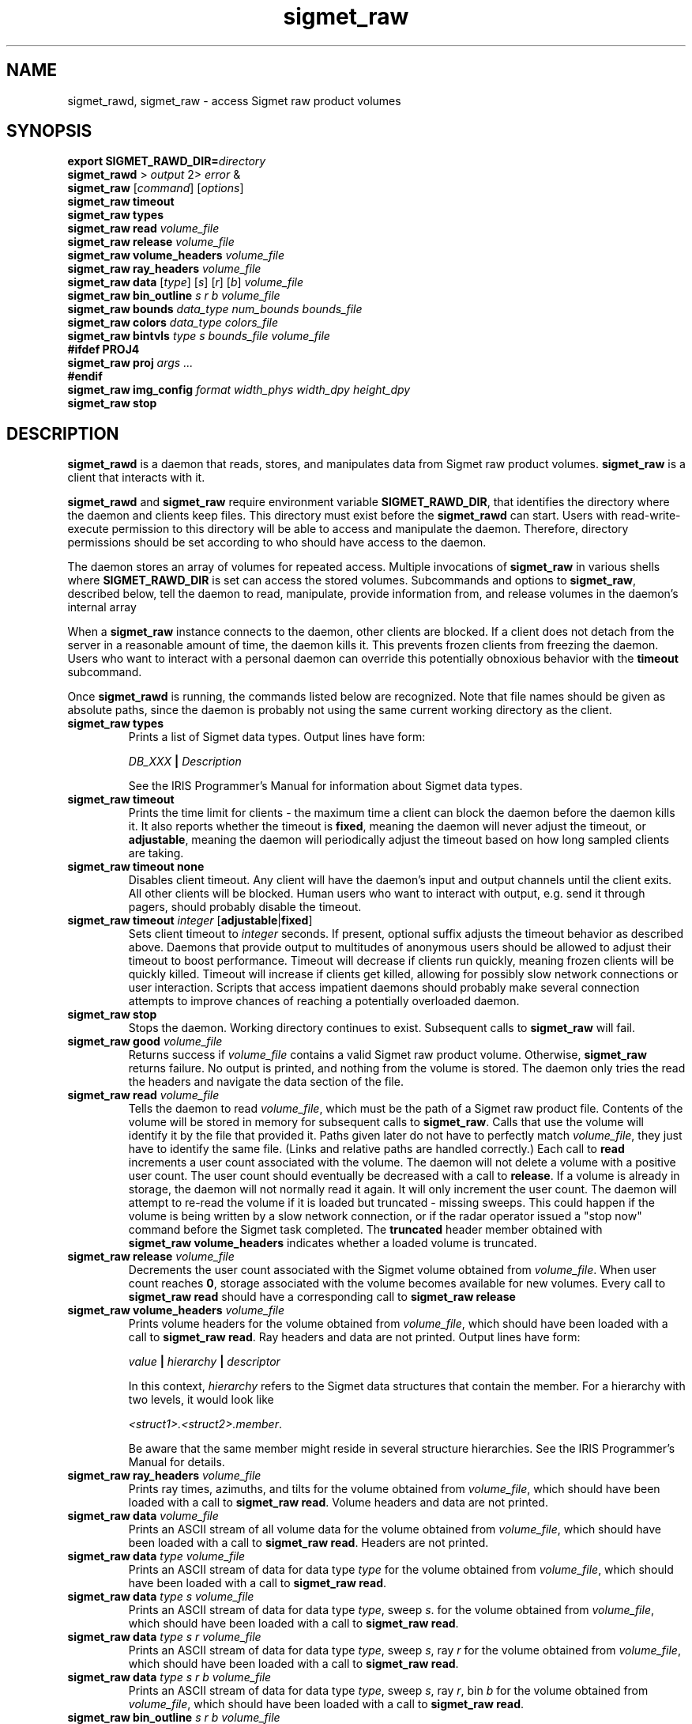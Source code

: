.\" 
.\" Copyright (c) 2009 Gordon D. Carrie
.\" All rights reserved
.\" 
.\" Please address questions and feedback to dev0@trekix.net
.\" 
.\" $Revision: 1.12 $ $Date: 2010/02/23 22:05:53 $
.\"
.TH sigmet_raw 3 "Sigmet raw product"
.SH NAME
sigmet_rawd, sigmet_raw \- access Sigmet raw product volumes
.SH SYNOPSIS
.nf
\fBexport\fP \fBSIGMET_RAWD_DIR=\fP\fIdirectory\fP 
\fBsigmet_rawd\fP > \fIoutput\fP 2> \fIerror\fP &
\fBsigmet_raw\fP [\fIcommand\fP] [\fIoptions\fP]
\fBsigmet_raw\fP \fBtimeout\fP
\fBsigmet_raw\fP \fBtypes\fP
\fBsigmet_raw\fP \fBread\fP \fIvolume_file\fP
\fBsigmet_raw\fP \fBrelease\fP \fIvolume_file\fP
\fBsigmet_raw\fP \fBvolume_headers\fP \fIvolume_file\fP
\fBsigmet_raw\fP \fBray_headers\fP \fIvolume_file\fP
\fBsigmet_raw\fP \fBdata\fP [\fItype\fP] [\fIs\fP] [\fIr\fP] [\fIb\fP] \fIvolume_file\fP
\fBsigmet_raw\fP \fBbin_outline\fP \fIs\fP \fIr\fP \fIb\fP \fIvolume_file\fP
\fBsigmet_raw\fP \fBbounds\fP \fIdata_type\fP \fInum_bounds\fP \fIbounds_file\fP
\fBsigmet_raw\fP \fBcolors\fP \fIdata_type\fP \fIcolors_file\fP
\fBsigmet_raw\fP \fBbintvls\fP \fItype\fP \fIs\fP \fIbounds_file\fP \fIvolume_file\fP
\fB#ifdef PROJ4\fP
\fBsigmet_raw\fP \fBproj\fP \fIargs ...\fP
\fB#endif\fP
\fBsigmet_raw\fP \fBimg_config\fP \fIformat\fP \fIwidth_phys\fP \fIwidth_dpy\fP \fIheight_dpy\fP
\fBsigmet_raw\fP \fBstop\fP
.fi
.SH DESCRIPTION
\fBsigmet_rawd\fP is a daemon that reads, stores, and manipulates data from
Sigmet raw product volumes.  \fBsigmet_raw\fP is a client that interacts with it.
.PP
\fBsigmet_rawd\fP and \fBsigmet_raw\fP require environment variable
\fBSIGMET_RAWD_DIR\fP, that identifies the directory where the daemon and clients
keep files.  This directory must exist before the \fBsigmet_rawd\fP can start.
Users with read-write-execute permission to this directory will be able to
access and manipulate the daemon. Therefore, directory permissions should be set
according to who should have access to the daemon.
.PP
The daemon stores an array of volumes for repeated access.  Multiple invocations
of \fBsigmet_raw\fP in various shells where \fBSIGMET_RAWD_DIR\fP is set can
access the stored volumes.  Subcommands and options to \fBsigmet_raw\fP, described
below, tell the daemon to read, manipulate, provide information from, and release
volumes in the daemon's internal array
.PP
When a \fBsigmet_raw\fP instance connects to the daemon, other clients are
blocked.  If a client does not detach from the server in a reasonable amount of
time, the daemon kills it. This prevents frozen clients from freezing the daemon.
Users who want to interact with a personal daemon can override this potentially
obnoxious behavior with the \fBtimeout\fP subcommand.
.PP
Once \fBsigmet_rawd\fP is running, the commands listed below are recognized.
Note that file names should be given as absolute paths, since the daemon
is probably not using the same current working directory as the client.
.TP
\fBsigmet_raw\fB \fBtypes\fP
Prints a list of Sigmet data types.  Output lines have form:
.sp 1
.ti +4
\fIDB_XXX\fP \fB|\fP \fIDescription\fP
.sp 1
See the IRIS Programmer's Manual for information about Sigmet data types.
.TP
\fBsigmet_raw\fP \fBtimeout\fP
Prints the time limit for clients - the maximum time a client can block the daemon
before the daemon kills it.  It also reports whether the timeout is \fBfixed\fP,
meaning the daemon will never adjust the timeout, or \fBadjustable\fP, meaning
the daemon will periodically adjust the timeout based on how long sampled
clients are taking.
.TP
\fBsigmet_raw\fP \fBtimeout\fP \fBnone\fP
Disables client timeout. Any client will have the daemon's input and output
channels until the client exits. All other clients will be blocked. Human
users who want to interact with output, e.g. send it through pagers, should
probably disable the timeout.
.TP
\fBsigmet_raw\fP \fBtimeout\fP \fIinteger\fP [\fBadjustable\fP|\fBfixed\fP]
Sets client timeout to \fIinteger\fP seconds.  If present, optional suffix
adjusts the timeout behavior as described above. Daemons that provide output to
multitudes of anonymous users should be allowed to adjust their timeout to boost
performance.  Timeout will decrease if clients run quickly, meaning frozen clients
will be quickly killed.  Timeout will increase if clients get killed, allowing for
possibly slow network connections or user interaction. Scripts that access
impatient daemons should probably make several connection attempts to improve
chances of reaching a potentially overloaded daemon.
.TP
\fBsigmet_raw\fP \fBstop\fP
Stops the daemon. Working directory continues to exist. Subsequent calls to
\fBsigmet_raw\fP will fail.
.TP
\fBsigmet_raw\fP \fBgood\fP \fIvolume_file\fP
Returns success if \fIvolume_file\fP contains a valid Sigmet raw product
volume. Otherwise, \fBsigmet_raw\fP returns failure. No output is printed,
and nothing from the volume is stored. The daemon only tries the read the
headers and navigate the data section of the file.
.TP
\fBsigmet_raw\fP \fBread\fP \fIvolume_file\fP
Tells the daemon to read \fIvolume_file\fP, which must be the path of a Sigmet raw
product file.  Contents of the volume will be stored in memory for subsequent
calls to \fBsigmet_raw\fP.  Calls that use the volume will identify it by the file
that provided it. Paths given later do not have to perfectly match
\fIvolume_file\fP, they just have to identify the same file.
(Links and relative paths are handled correctly.)
Each call to \fBread\fP increments a user count associated with the volume.
The daemon will not delete a volume with a positive user count.  The user
count should eventually be decreased with a call to \fBrelease\fP.
If a volume is already in storage, the daemon will not normally read it again.
It will only increment the user count. The daemon will attempt to re-read the
volume if it is loaded but truncated - missing sweeps. This could happen if
the volume is being written by a slow network connection, or if the radar
operator issued a "stop now" command before the Sigmet task completed.  The
\fBtruncated\fP header member obtained with
\fBsigmet_raw\fP\ \fBvolume_headers\fP indicates whether a loaded volume is
truncated.
.TP
\fBsigmet_raw\fP \fBrelease\fP \fIvolume_file\fP
Decrements the user count associated with the Sigmet volume obtained from
\fIvolume_file\fP. When user count reaches \fB0\fP, storage associated with
the volume becomes available for new volumes.  Every call to
\fBsigmet_raw\fP\ \fBread\fP should have a corresponding call to
\fBsigmet_raw\fP\ \fBrelease\fP
.TP
\fBsigmet_raw\fP \fBvolume_headers\fP \fIvolume_file\fP
Prints volume headers for
the volume obtained from \fIvolume_file\fP, which should have been loaded with a
call to \fBsigmet_raw\fP\ \fBread\fP.
Ray headers and data are not printed.  Output lines have form:
.sp 1
.ti +4
\fIvalue\fP \fB|\fP \fIhierarchy\fP \fB|\fP \fIdescriptor\fP
.sp 1
In this context, \fIhierarchy\fP refers to the Sigmet data
structures that contain the member.  For a hierarchy with two
levels, it would look like
.sp 1
.ti +4
\fI<struct1>.<struct2>.member\fP.
.sp 1
Be aware that the same member might reside in several structure
hierarchies.  See the IRIS Programmer's Manual for details.
.TP
\fBsigmet_raw\fP \fBray_headers\fP \fIvolume_file\fP
Prints ray times, azimuths, and tilts for
the volume obtained from \fIvolume_file\fP, which should have been loaded with a
call to \fBsigmet_raw\fP\ \fBread\fP.
Volume headers and data are not printed.
.TP
\fBsigmet_raw\fP \fBdata\fP \fIvolume_file\fP
Prints an ASCII stream of all volume data for 
the volume obtained from \fIvolume_file\fP, which should have been loaded with a
call to \fBsigmet_raw\fP\ \fBread\fP.
Headers are not printed.
.TP
\fBsigmet_raw\fP \fBdata\fP \fItype\fP \fIvolume_file\fP
Prints an ASCII stream of data for data type \fItype\fP for
the volume obtained from \fIvolume_file\fP, which should have been loaded with a
call to \fBsigmet_raw\fP\ \fBread\fP.
.TP
\fBsigmet_raw\fP \fBdata\fP \fItype\fP \fIs\fP \fIvolume_file\fP
Prints an ASCII stream of data for data type \fItype\fP, sweep \fIs\fP.
for the volume obtained from \fIvolume_file\fP, which should have been loaded with a
call to \fBsigmet_raw\fP\ \fBread\fP.
.TP
\fBsigmet_raw\fP \fBdata\fP \fItype\fP \fIs\fP \fIr\fP \fIvolume_file\fP
Prints an ASCII stream of data for data type \fItype\fP, sweep \fIs\fP, ray \fIr\fP
for the volume obtained from \fIvolume_file\fP, which should have been loaded with
a call to \fBsigmet_raw\fP\ \fBread\fP.
.TP
\fBsigmet_raw\fP \fBdata\fP \fItype\fP \fIs\fP \fIr\fP \fIb\fP \fIvolume_file\fP
Prints an ASCII stream of data for data type \fItype\fP, sweep \fIs\fP,
ray \fIr\fP, bin \fIb\fP for
the volume obtained from \fIvolume_file\fP, which should have been loaded with a
call to \fBsigmet_raw\fP\ \fBread\fP.
.TP
\fBsigmet_raw\fP \fBbin_outline\fP \fIs\fP \fIr\fP \fIb\fP \fIvolume_file\fP
Prints the corners of bin \fIs\fP \fIr\fP \fIb\fP for
the volume obtained from \fIvolume_file\fP, which should have been loaded with a
call to \fBsigmet_raw\fP\ \fBread\fP.
The corners will be printed as
"\fIlon1\ lat1 lon2\ lat2 lon3\ lat3 lon4\ lat4\fP".
.TP
\fBsigmet_raw\fP \fBbounds\fP \fIdata_type\fP \fInum_bounds\fP \fIbounds_file\fP
Obtains the bounds for data intervals to be displayed with given colors, for
Sigmet data type \fIdata_type\fP. The command will read \fInum_bounds\fP
values from \fIbounds_file\fP, which should contain a monotonic sequence of
float values, separated by whitespace.  Display and manipulation commands
will use these bounds to bin data values into discrete intervals.
.TP
\fBsigmet_raw\fP \fBcolors\fP \fIdata_type\fP \fIcolors_file\fP
Sets display colors for Sigmet data type \fIdata_type\fP. Bounds for the data
intervals should have already been set with a call to \fBbounds\fP. This command
will read \fInum_bounds\fP\fB-1\fP color values from \fIcolors_file\fP. Each
color value must consist of three whitespace separated floating point values in 
range \fB[0,1]\fP, giving red, green, and blue values for the data interval.
In subsequent displays, a bin (gate) whose value satisfies
bounds[i]\ <=\ value\ <\ bounds[i+1] will be displayed with colors[i].
.TP
\fBsigmet_raw\fP \fBbintvls\fP \fItype\fP \fIs\fP \fIbounds_file\fP \fIvolume_file\fP
Assigns bins (gates) for data type \fItype\fP, sweep \fIs\fP, in the volume from
\fIvolume_file\fP, to intervals in a given sequence of data bounds.
The volume in \fIvolume_file\fP should have been loaded with a call to
\fBsigmet_raw\fP\ \fBread\fP.  The data bounds are taken from \fIbounds_file\fP,
which should contain a value count followed by that number of floating point
values, encoded as text.  For each bin with a data value in the given bounds
sequence, there will be one line in standard output, of form:
.nf
i: r b
.fi
where \fIi\fP specifies an index from the sequence of data bounds, and \fIr\fP and
\fIb\fP specify a bin whose value satisfies bounds[i]\ <=\ value\ <\ bounds[i+1].
.TP
\fBsigmet_raw\fP \fBproj\fP \fIargs ...\fP
Sets the cartographic projection. \fIargs ...\fP should define a cartographic
projection known to the Unix \fBproj\fP command.
.TP
\fBsigmet_raw\fP \fBimg_config\fP \fIformat\fP \fIwidth_phys\fP \fIwidth_dpy\fP \fIheight_dpy\fP
Specifies a configuration for output images.
\fIformat\fP indicates image type, currently
\fBpng\fP for Portable Network Graphics files, or
\fBps\fP for postscript.
\fIwidth_phys\fP indicates the physical width of the area presented in the image.
It should be something commensurate with the real size of a radar sweep. Units
depend on what is displayed (e.g. PPI or RHI) and how it is transformed.  They
will probably be meters, degrees of latitude or the like.
\fIwidth_dpy\fP and \fIheight_dpy\fP specify the image size in display units,
pixels for \fBpng\fP or points for \fBps\fP.
.SH SEE ALSO
sigmet (3)
.br
proj (1)
.br
pj_init (3)
.br
Cartographic Projection Procedures for the  UNIX  Environment--A  User's  Manual,
(Evenden, 1990, Open-file report 90-284).
.br
IRIS Programmer's Manual (http://sigmet.com)
.SH AUTHOR
Gordon Carrie (dev0@trekix.net)
